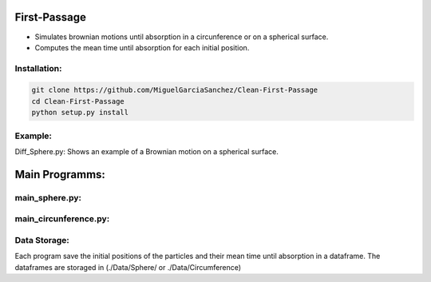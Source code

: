 
First-Passage
===========================================

- Simulates  brownian motions until absorption in a circunference or on a spherical surface.
- Computes the mean time until absorption for each initial position.


Installation:
-------------
.. code:: bash

    git clone https://github.com/MiguelGarciaSanchez/Clean-First-Passage
    cd Clean-First-Passage
    python setup.py install


Example:
--------
Diff_Sphere.py: Shows an example of a Brownian motion on a spherical surface.


Main Programms:
===============

main_sphere.py: 
---------------
.. sidebar::
	Computes the  mean time until absorption of a brownian particle diffusing on a 	spherical surface.
		| Absorbing region: Represented by a spherical cap [[theta_min,theta_max],delta] with pole 	 	[theta_min, theta_max] and maximum arc length delta.
		|
		| Reflecting boundary: Given by min and max angles [theta_min, theta_max], [phi_min, phi_max]
		|
		| main_sphere.py counts with paralelization: You can choose the number of cores to use in the 		n_cores parameter.



main_circunference.py: 
----------------------
.. sidebar::
	Computes the global mean time until absorption of a brownian particle diffusing in a circunference.
		| Absorbing region: Given by min and max angles [theta_min, theta_max]
		| Also allows paralelization.

Data Storage:
-------------

Each program save the initial positions of the particles and their mean time until absorption in a dataframe. The dataframes are storaged in (./Data/Sphere/ or ./Data/Circumference)

 


	

	
			  
			 


	

